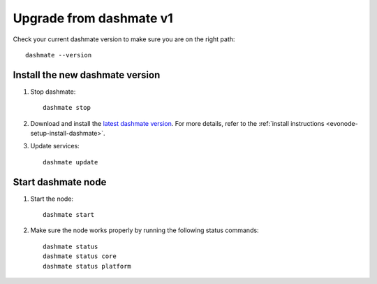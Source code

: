 .. meta::
   :description: This guide describes how to set up a Dash evolution masternode.

.. _evonode-upgrade-from-dashmate-v1:

========================
Upgrade from dashmate v1
========================

Check your current dashmate version to make sure you are on the right path::

  dashmate --version


Install the new dashmate version
--------------------------------

1. Stop dashmate::
   
     dashmate stop

2. Download and install the `latest dashmate version
   <https://github.com/dashpay/platform/releases/latest>`__. For more details, refer to the
   :ref:`install instructions <evonode-setup-install-dashmate>`.

3. Update services::
   
     dashmate update


Start dashmate node
-------------------

1. Start the node::

    dashmate start

2. Make sure the node works properly by running the following status commands::

    dashmate status
    dashmate status core
    dashmate status platform
